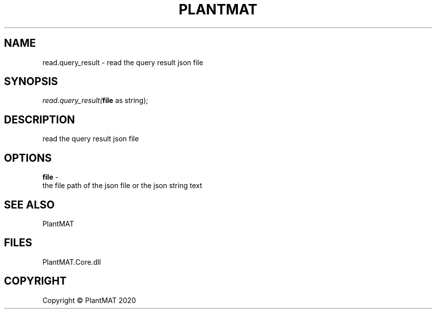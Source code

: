 .\" man page create by R# package system.
.TH PLANTMAT 2 2000-Jan "read.query_result" "read.query_result"
.SH NAME
read.query_result \- read the query result json file
.SH SYNOPSIS
\fIread.query_result(\fBfile\fR as string);\fR
.SH DESCRIPTION
.PP
read the query result json file
.PP
.SH OPTIONS
.PP
\fBfile\fB \fR\- 
 the file path of the json file or the json string text
. 
.PP
.SH SEE ALSO
PlantMAT
.SH FILES
.PP
PlantMAT.Core.dll
.PP
.SH COPYRIGHT
Copyright © PlantMAT 2020
